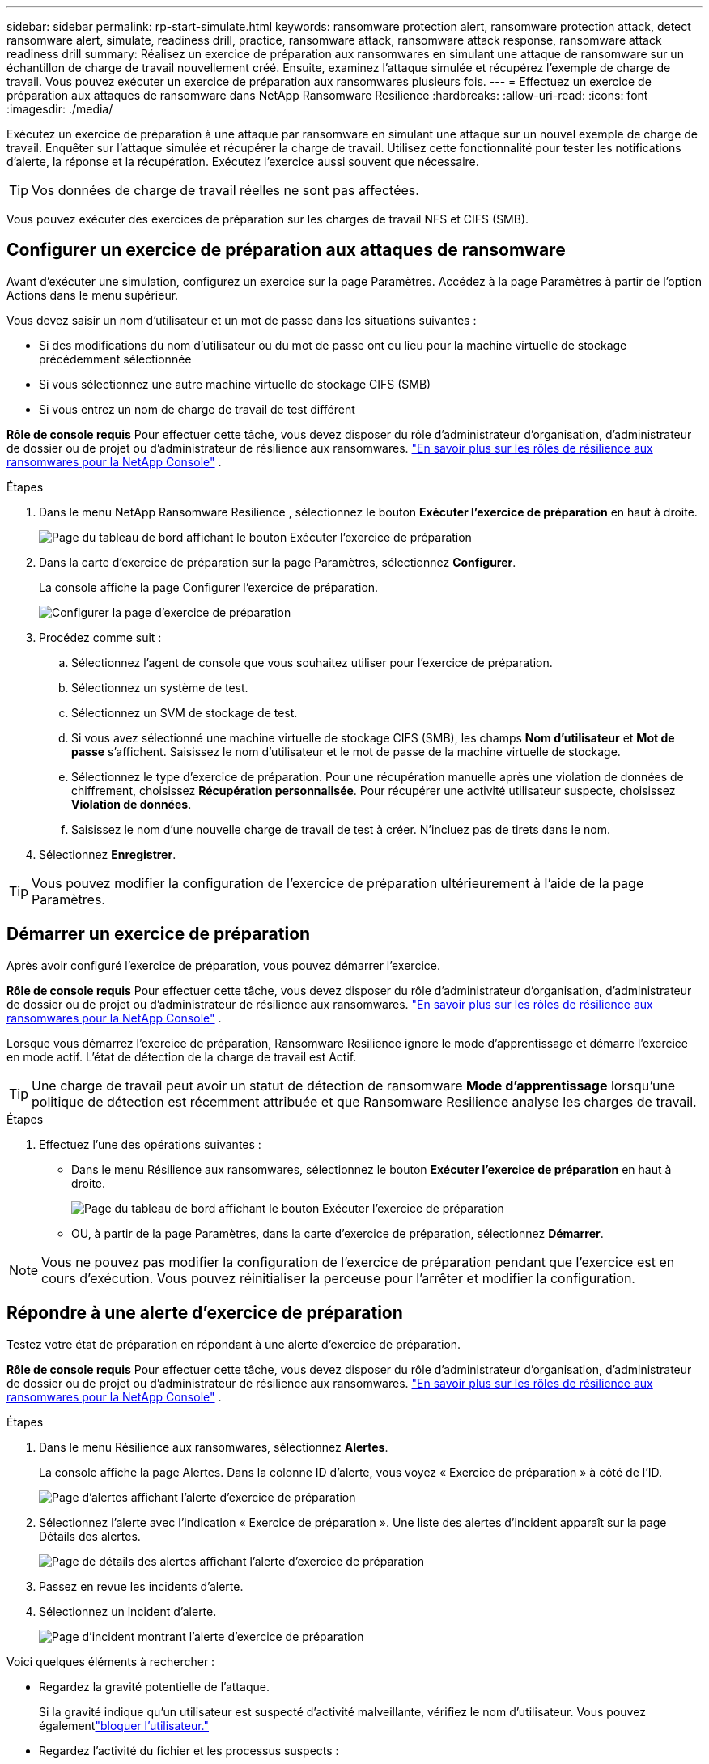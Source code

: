 ---
sidebar: sidebar 
permalink: rp-start-simulate.html 
keywords: ransomware protection alert, ransomware protection attack, detect ransomware alert, simulate, readiness drill, practice, ransomware attack, ransomware attack response, ransomware attack readiness drill 
summary: Réalisez un exercice de préparation aux ransomwares en simulant une attaque de ransomware sur un échantillon de charge de travail nouvellement créé.  Ensuite, examinez l’attaque simulée et récupérez l’exemple de charge de travail.  Vous pouvez exécuter un exercice de préparation aux ransomwares plusieurs fois. 
---
= Effectuez un exercice de préparation aux attaques de ransomware dans NetApp Ransomware Resilience
:hardbreaks:
:allow-uri-read: 
:icons: font
:imagesdir: ./media/


[role="lead"]
Exécutez un exercice de préparation à une attaque par ransomware en simulant une attaque sur un nouvel exemple de charge de travail.  Enquêter sur l’attaque simulée et récupérer la charge de travail.  Utilisez cette fonctionnalité pour tester les notifications d’alerte, la réponse et la récupération.  Exécutez l’exercice aussi souvent que nécessaire.


TIP: Vos données de charge de travail réelles ne sont pas affectées.

Vous pouvez exécuter des exercices de préparation sur les charges de travail NFS et CIFS (SMB).



== Configurer un exercice de préparation aux attaques de ransomware

Avant d’exécuter une simulation, configurez un exercice sur la page Paramètres.  Accédez à la page Paramètres à partir de l’option Actions dans le menu supérieur.

Vous devez saisir un nom d'utilisateur et un mot de passe dans les situations suivantes :

* Si des modifications du nom d'utilisateur ou du mot de passe ont eu lieu pour la machine virtuelle de stockage précédemment sélectionnée
* Si vous sélectionnez une autre machine virtuelle de stockage CIFS (SMB)
* Si vous entrez un nom de charge de travail de test différent


*Rôle de console requis* Pour effectuer cette tâche, vous devez disposer du rôle d'administrateur d'organisation, d'administrateur de dossier ou de projet ou d'administrateur de résilience aux ransomwares. link:https://docs.netapp.com/us-en/console-setup-admin/reference-iam-ransomware-roles.html["En savoir plus sur les rôles de résilience aux ransomwares pour la NetApp Console"^] .

.Étapes
. Dans le menu NetApp Ransomware Resilience , sélectionnez le bouton *Exécuter l'exercice de préparation* en haut à droite.
+
image:screen-dashboard.png["Page du tableau de bord affichant le bouton Exécuter l'exercice de préparation"]

. Dans la carte d’exercice de préparation sur la page Paramètres, sélectionnez *Configurer*.
+
La console affiche la page Configurer l'exercice de préparation.

+
image:screen-settings-alert-drill-configure.png["Configurer la page d'exercice de préparation"]

. Procédez comme suit :
+
.. Sélectionnez l’agent de console que vous souhaitez utiliser pour l’exercice de préparation.
.. Sélectionnez un système de test.
.. Sélectionnez un SVM de stockage de test.
.. Si vous avez sélectionné une machine virtuelle de stockage CIFS (SMB), les champs **Nom d'utilisateur** et **Mot de passe** s'affichent.  Saisissez le nom d’utilisateur et le mot de passe de la machine virtuelle de stockage.
.. Sélectionnez le type d’exercice de préparation. Pour une récupération manuelle après une violation de données de chiffrement, choisissez **Récupération personnalisée**. Pour récupérer une activité utilisateur suspecte, choisissez **Violation de données**.
.. Saisissez le nom d’une nouvelle charge de travail de test à créer.  N'incluez pas de tirets dans le nom.


. Sélectionnez *Enregistrer*.



TIP: Vous pouvez modifier la configuration de l'exercice de préparation ultérieurement à l'aide de la page Paramètres.



== Démarrer un exercice de préparation

Après avoir configuré l’exercice de préparation, vous pouvez démarrer l’exercice.

*Rôle de console requis* Pour effectuer cette tâche, vous devez disposer du rôle d'administrateur d'organisation, d'administrateur de dossier ou de projet ou d'administrateur de résilience aux ransomwares. link:https://docs.netapp.com/us-en/console-setup-admin/reference-iam-ransomware-roles.html["En savoir plus sur les rôles de résilience aux ransomwares pour la NetApp Console"^] .

Lorsque vous démarrez l’exercice de préparation, Ransomware Resilience ignore le mode d’apprentissage et démarre l’exercice en mode actif.  L'état de détection de la charge de travail est Actif.


TIP: Une charge de travail peut avoir un statut de détection de ransomware *Mode d'apprentissage* lorsqu'une politique de détection est récemment attribuée et que Ransomware Resilience analyse les charges de travail.

.Étapes
. Effectuez l’une des opérations suivantes :
+
** Dans le menu Résilience aux ransomwares, sélectionnez le bouton *Exécuter l'exercice de préparation* en haut à droite.
+
image:screen-dashboard.png["Page du tableau de bord affichant le bouton Exécuter l'exercice de préparation"]

** OU, à partir de la page Paramètres, dans la carte d’exercice de préparation, sélectionnez *Démarrer*.





NOTE: Vous ne pouvez pas modifier la configuration de l'exercice de préparation pendant que l'exercice est en cours d'exécution. Vous pouvez réinitialiser la perceuse pour l'arrêter et modifier la configuration.



== Répondre à une alerte d'exercice de préparation

Testez votre état de préparation en répondant à une alerte d’exercice de préparation.

*Rôle de console requis* Pour effectuer cette tâche, vous devez disposer du rôle d'administrateur d'organisation, d'administrateur de dossier ou de projet ou d'administrateur de résilience aux ransomwares. link:https://docs.netapp.com/us-en/console-setup-admin/reference-iam-ransomware-roles.html["En savoir plus sur les rôles de résilience aux ransomwares pour la NetApp Console"^] .

.Étapes
. Dans le menu Résilience aux ransomwares, sélectionnez *Alertes*.
+
La console affiche la page Alertes.  Dans la colonne ID d'alerte, vous voyez « Exercice de préparation » à côté de l'ID.

+
image:screen-alerts-readiness.png["Page d'alertes affichant l'alerte d'exercice de préparation"]

. Sélectionnez l'alerte avec l'indication « Exercice de préparation ».  Une liste des alertes d’incident apparaît sur la page Détails des alertes.
+
image:screen-alerts-readiness-details.png["Page de détails des alertes affichant l'alerte d'exercice de préparation"]

. Passez en revue les incidents d’alerte.
. Sélectionnez un incident d’alerte.
+
image:screen-alerts-readiness-incidents2.png["Page d'incident montrant l'alerte d'exercice de préparation"]



Voici quelques éléments à rechercher :

* Regardez la gravité potentielle de l’attaque.
+
Si la gravité indique qu’un utilisateur est suspecté d’activité malveillante, vérifiez le nom d’utilisateur. Vous pouvez égalementlink:rp-use-alert.html#detect-malicious-activity-and-anomalous-user-behavior["bloquer l'utilisateur."]

* Regardez l’activité du fichier et les processus suspects :
+
** Regardez les données entrantes détectées par rapport aux données attendues.
** Regardez le taux de création de fichiers détecté par rapport au taux attendu.
** Regardez le taux de renommage de fichier détecté par rapport au taux attendu.
** Regardez le taux de suppression par rapport au taux attendu.


* Regardez la liste des fichiers impactés.  Regardez les extensions qui pourraient être à l’origine de l’attaque.
* Déterminez l’impact et l’ampleur de l’attaque en examinant le nombre de fichiers et de répertoires impactés.




== Restaurer la charge de travail du test

Après avoir examiné l’alerte d’exercice de préparation, restaurez la charge de travail de test si nécessaire.

*Rôle de console requis* Pour effectuer cette tâche, vous devez disposer du rôle d'administrateur d'organisation, d'administrateur de dossier ou de projet ou d'administrateur de résilience aux ransomwares. link:https://docs.netapp.com/us-en/console-setup-admin/reference-iam-ransomware-roles.html["En savoir plus sur les rôles de résilience aux ransomwares pour la NetApp Console"^] .

.Étapes
. Retourner à la page des détails de l’alerte.
. Si la charge de travail de test doit être restaurée, procédez comme suit :
+
** Sélectionnez *Marquer comme restauration nécessaire*.
** Vérifiez la confirmation et sélectionnez *Marquer comme restauration nécessaire* dans la boîte de confirmation.
+
*** Dans le menu Résilience aux ransomwares, sélectionnez *Récupération*.
*** Sélectionnez la charge de travail de test marquée « Exercice de préparation » que vous souhaitez restaurer.
*** Sélectionnez *Restaurer*.
*** Dans la page Restaurer, fournissez les informations pour la restauration :


** Sélectionnez la copie instantanée source.
** Sélectionnez le volume de destination.


. Dans la page de révision de restauration, sélectionnez *Restaurer*.
+
La console affiche l'état de la restauration de l'exercice de préparation comme « En cours » sur la page Récupération.

+
Une fois la restauration terminée, la console modifie l’état de la charge de travail sur *Restauré*.

. Examiner la charge de travail restaurée.



TIP: Pour plus de détails sur le processus de restauration, voirlink:rp-use-recover.html["Récupérer après une attaque de ransomware (après neutralisation des incidents)"] .



== Modifier le statut des alertes après l'exercice de préparation

Après avoir examiné l’alerte d’exercice de préparation et restauré la charge de travail, modifiez le statut de l’alerte si nécessaire.

*Requiert le rôle de console* Administrateur d'organisation, Administrateur de dossier ou de projet ou Administrateur de résilience aux ransomwares. https://docs.netapp.com/us-en/console-setup-admin/reference-iam-predefined-roles.html["En savoir plus sur les rôles d'accès à la console pour tous les services"^] .

.Étapes
. Retourner à la page des détails de l’alerte.
. Sélectionnez à nouveau l’alerte.
. Indiquez le statut en sélectionnant *Modifier le statut* et modifiez le statut en l'un des suivants :
+
** Rejeté : si vous pensez que l’activité n’est pas une attaque de ransomware, modifiez le statut sur Rejeté.
+

IMPORTANT: Après avoir rejeté une attaque, vous ne pouvez pas la modifier à nouveau.  Si vous supprimez une charge de travail, toutes les copies instantanées prises automatiquement en réponse à l’attaque potentielle du ransomware seront définitivement supprimées.  Si vous ignorez l’alerte, l’exercice de préparation est considéré comme terminé.

** Résolu : L’incident a été atténué.






== Rapports d'examen sur l'exercice de préparation

Une fois l’exercice de préparation terminé, vous souhaiterez peut-être consulter et enregistrer un rapport sur l’exercice.

*Rôle de console requis* Pour effectuer cette tâche, vous devez disposer du rôle d'administrateur d'organisation, d'administrateur de dossier ou de projet, d'administrateur de résilience aux ransomwares ou de visualiseur de résilience aux ransomwares. link:https://docs.netapp.com/us-en/console-setup-admin/reference-iam-ransomware-roles.html["En savoir plus sur les rôles de résilience aux ransomwares pour la NetApp Console"^] .

.Étapes
. Dans le menu Résilience aux ransomwares, sélectionnez *Rapports*.
+
image:screen-reports.png["Page de rapports affichant le rapport d'exercice de préparation"]

. Sélectionnez *Exercices de préparation* et *Télécharger* pour télécharger le rapport d’exercice de préparation.

